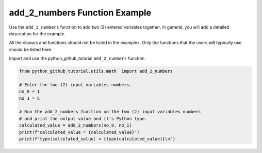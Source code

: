 add_2_numbers Function Example
==============================


Use the ``add_2_numbers`` function to add two (2) entered variables together. 
In general, you will add a detailed description for the example.

All the classes and functions should not be listed in the examples. 
Only the functions that the users will typically use should be listed here. 

Import and use the python_github_tutorial ``add_2_numbers`` function.

.. code:: ipython3

    from python_github_tutorial.utils.math  import add_2_numbers

    # Enter the two (2) input variables numbers.
    no_0 = 1
    no_1 = 5

    # Run the add_2_numbers function on the two (2) input variables numbers
    # and print the output value and it's Python type.
    calculated_value = add_2_numbers(no_0, no_1)
    print(f"calculated_value = {calculated_value}")
    print(f"type(calculated_value) = {type(calculated_value)}\n")